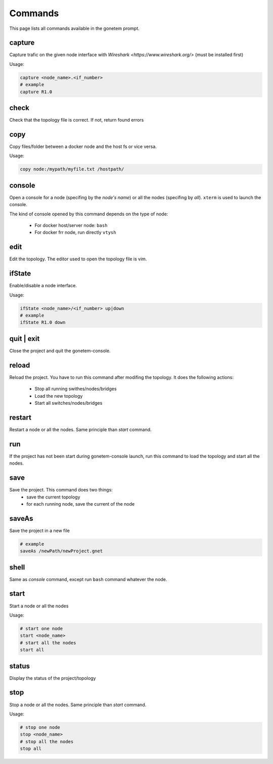 .. _commands:

Commands
========

This page lists all commands available in the gonetem prompt.

capture
-------
Capture trafic on the given node interface with
`Wireshark <https://www.wireshark.org/>` (must be installed first)

Usage:

.. code-block:: bash

  capture <node_name>.<if_number>
  # example
  capture R1.0

check
-----
Check that the topology file is correct. If not, return found errors

copy
----
Copy files/folder between a docker node and the host fs or vice versa.

Usage:

.. code-block:: bash

  copy node:/mypath/myfile.txt /hostpath/

console
-------
Open a console for a node (specifing by the *node's name*) or all the nodes
(specifing by *all*). ``xterm`` is used to launch the console.

The kind of console opened by this command depends on the type of node:

  * For docker host/server node: ``bash``
  * For docker frr node, run directly ``vtysh``

edit
----
Edit the topology. The editor used to open the topology file is vim.

ifState
-------
Enable/disable a node interface.

Usage:

.. code-block:: bash

  ifState <node_name>/<if_number> up|down
  # example
  ifState R1.0 down

quit | exit
-----------
Close the project and quit the gonetem-console.

reload
------
Reload the project. You have to run this command after modifing the
topology. It does the following actions:

  - Stop all running swithes/nodes/bridges
  - Load the new topology
  - Start all switches/nodes/bridges

restart
-------
Restart a node or all the nodes. Same principle than *start* command.

run
----
If the project has not been start during gonetem-console launch, run this command to
load the topology and start all the nodes.

save
----
Save the project. This command does two things:
  - save the current topology
  - for each running node, save the current of the node

saveAs
------
Save the project in a new file

.. code-block:: bash

  # example
  saveAs /newPath/newProject.gnet

shell
-----
Same as *console* command, except run ``bash`` command whatever the node.

start
-----
Start a node or all the nodes

Usage:

.. code-block:: bash

  # start one node
  start <node_name>
  # start all the nodes
  start all

status
------
Display the status of the project/topology

stop
----
Stop a node or all the nodes. Same principle than *start* command.

Usage:

.. code-block:: bash

  # stop one node
  stop <node_name>
  # stop all the nodes
  stop all
